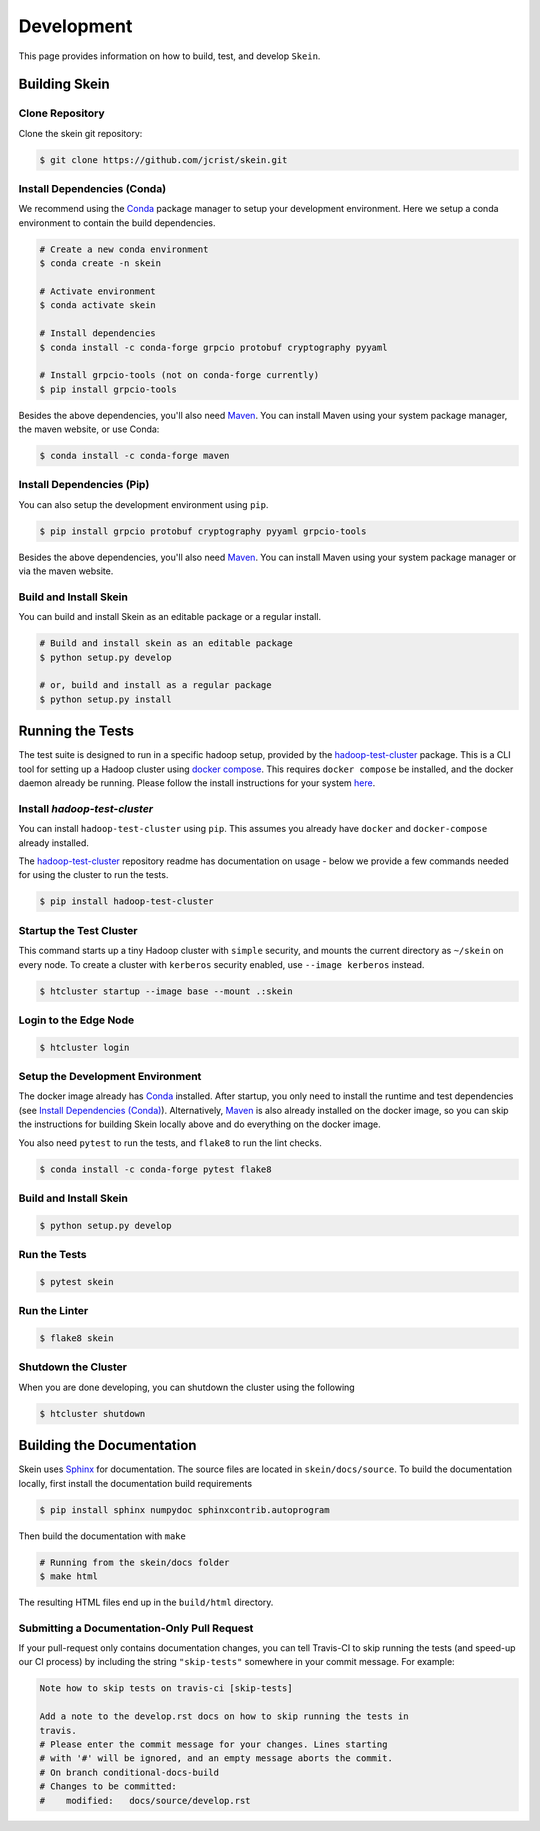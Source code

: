 Development
===========

This page provides information on how to build, test, and develop ``Skein``.


Building Skein
--------------

Clone Repository
~~~~~~~~~~~~~~~~

Clone the skein git repository:

.. code-block:: console

    $ git clone https://github.com/jcrist/skein.git


Install Dependencies (Conda)
~~~~~~~~~~~~~~~~~~~~~~~~~~~~

We recommend using the Conda_ package manager to setup your development
environment. Here we setup a conda environment to contain the build
dependencies.

.. code-block:: console

    # Create a new conda environment
    $ conda create -n skein

    # Activate environment
    $ conda activate skein

    # Install dependencies
    $ conda install -c conda-forge grpcio protobuf cryptography pyyaml

    # Install grpcio-tools (not on conda-forge currently)
    $ pip install grpcio-tools


Besides the above dependencies, you'll also need Maven_. You can install Maven
using your system package manager, the maven website, or use Conda:

.. code-block:: console

    $ conda install -c conda-forge maven


Install Dependencies (Pip)
~~~~~~~~~~~~~~~~~~~~~~~~~~

You can also setup the development environment using ``pip``.

.. code-block:: console

    $ pip install grpcio protobuf cryptography pyyaml grpcio-tools


Besides the above dependencies, you'll also need Maven_. You can install Maven
using your system package manager or via the maven website.


Build and Install Skein
~~~~~~~~~~~~~~~~~~~~~~~

You can build and install Skein as an editable package or a regular install.

.. code-block:: console

    # Build and install skein as an editable package
    $ python setup.py develop

    # or, build and install as a regular package
    $ python setup.py install


Running the Tests
-----------------

The test suite is designed to run in a specific hadoop setup, provided by the
`hadoop-test-cluster`_ package. This is a CLI tool for setting up a Hadoop
cluster using `docker compose`_. This requires ``docker compose`` be installed,
and the docker daemon already be running. Please follow the install
instructions for your system `here
<https://docs.docker.com/compose/install/>`__.


Install `hadoop-test-cluster`
~~~~~~~~~~~~~~~~~~~~~~~~~~~~~

You can install ``hadoop-test-cluster`` using ``pip``. This assumes you already
have ``docker`` and ``docker-compose`` already installed.

The `hadoop-test-cluster`_ repository readme has documentation on usage - below
we provide a few commands needed for using the cluster to run the tests.

.. code-block:: console

    $ pip install hadoop-test-cluster


Startup the Test Cluster
~~~~~~~~~~~~~~~~~~~~~~~~

This command starts up a tiny Hadoop cluster with ``simple`` security, and
mounts the current directory as ``~/skein`` on every node. To create a cluster
with ``kerberos`` security enabled, use ``--image kerberos`` instead.

.. code-block:: console

    $ htcluster startup --image base --mount .:skein


Login to the Edge Node
~~~~~~~~~~~~~~~~~~~~~~

.. code-block:: console

    $ htcluster login


Setup the Development Environment
~~~~~~~~~~~~~~~~~~~~~~~~~~~~~~~~~

The docker image already has Conda_ installed. After startup, you only need to
install the runtime and test dependencies (see `Install Dependencies (Conda)`_).
Alternatively, Maven_ is also already installed on the docker image, so you can
skip the instructions for building Skein locally above and do everything on the
docker image.

You also need ``pytest`` to run the tests, and ``flake8`` to run the lint
checks.

.. code-block:: console

    $ conda install -c conda-forge pytest flake8


Build and Install Skein
~~~~~~~~~~~~~~~~~~~~~~~

.. code-block:: console

    $ python setup.py develop


Run the Tests
~~~~~~~~~~~~~

.. code-block:: console

    $ pytest skein


Run the Linter
~~~~~~~~~~~~~~

.. code-block:: console

    $ flake8 skein


Shutdown the Cluster
~~~~~~~~~~~~~~~~~~~~

When you are done developing, you can shutdown the cluster using the following

.. code-block:: console

    $ htcluster shutdown


Building the Documentation
--------------------------

Skein uses Sphinx_ for documentation. The source files are located in
``skein/docs/source``. To build the documentation locally, first install the
documentation build requirements

.. code-block:: console

    $ pip install sphinx numpydoc sphinxcontrib.autoprogram

Then build the documentation with ``make``

.. code-block:: console

    # Running from the skein/docs folder
    $ make html

The resulting HTML files end up in the ``build/html`` directory.

Submitting a Documentation-Only Pull Request
~~~~~~~~~~~~~~~~~~~~~~~~~~~~~~~~~~~~~~~~~~~~

If your pull-request only contains documentation changes, you can tell
Travis-CI to skip running the tests (and speed-up our CI process) by including
the string ``"skip-tests"`` somewhere in your commit message. For example:

.. code-block:: text

    Note how to skip tests on travis-ci [skip-tests]

    Add a note to the develop.rst docs on how to skip running the tests in
    travis.
    # Please enter the commit message for your changes. Lines starting
    # with '#' will be ignored, and an empty message aborts the commit.
    # On branch conditional-docs-build
    # Changes to be committed:
    #    modified:   docs/source/develop.rst


.. _Conda: https://conda.io/docs/
.. _Maven: http://maven.apache.org/
.. _Sphinx: http://www.sphinx-doc.org/
.. _docker compose: https://docs.docker.com/compose/
.. _hadoop-test-cluster: https://github.com/jcrist/hadoop-test-cluster
